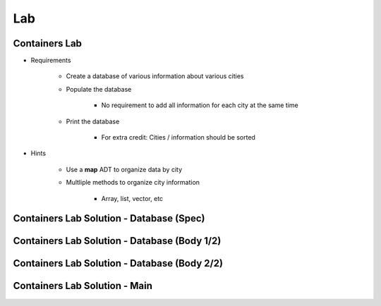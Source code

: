 =======
Lab
=======

----------------
Containers Lab
----------------

* Requirements

   - Create a database of various information about various cities
   - Populate the database

      - No requirement to add all information for each city at the same time

   - Print the database

      - For extra credit: Cities / information should be sorted

* Hints

   - Use a **map** ADT to organize data by city
   - Multliple methods to organize city information

      - Array, list, vector, etc

-------------------------------------------
Containers Lab Solution - Database (Spec)
-------------------------------------------

.. container:: source_include labs/answers/894_ada_containers.txt :start-after:--Database_Spec :end-before:--Database_Spec :code:Ada :number-lines:1

--------------------------------------------------
Containers Lab Solution - Database (Body 1/2)
--------------------------------------------------

.. container:: source_include labs/answers/894_ada_containers.txt :start-after:--Database_Body_1 :end-before:--Database_Body_1 :code:Ada :number-lines:1

----------------------------------------------
Containers Lab Solution - Database (Body 2/2)
----------------------------------------------

.. container:: source_include labs/answers/894_ada_containers.txt :start-after:--Database_Body_2 :end-before:--Database_Body_2 :code:Ada :number-lines:1

--------------------------------
Containers Lab Solution - Main
--------------------------------

.. container:: source_include labs/answers/894_ada_containers.txt :start-after:--Main :end-before:--Main :code:Ada :number-lines:1
